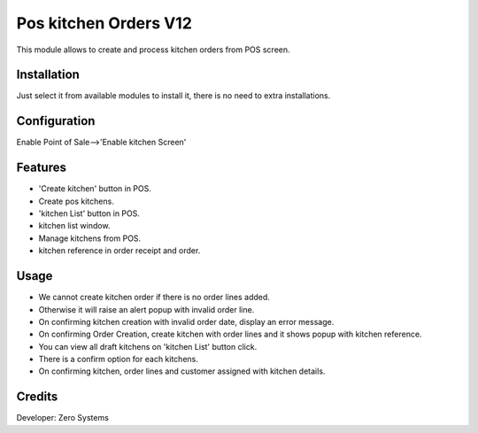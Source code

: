 ========================
Pos kitchen Orders V12
========================

This module allows to create and process kitchen orders from POS screen.

Installation
============

Just select it from available modules to install it, there is no need to extra installations.

Configuration
=============

Enable Point of Sale-->'Enable kitchen Screen'

Features
========

* 'Create kitchen' button in POS.
* Create pos kitchens.
* 'kitchen List' button in POS.
* kitchen list window.
* Manage kitchens from POS.
* kitchen reference in order receipt and order.

Usage
=====

* We cannot create kitchen order if there is no order lines added.
* Otherwise it will raise an alert popup with invalid order line.
* On confirming kitchen creation with invalid order date, display an error message.
* On confirming Order Creation, create kitchen with order lines and it shows popup with kitchen reference.
* You can view all draft kitchens on 'kitchen List' button click.
* There is a confirm option for each kitchens.
* On confirming kitchen, order lines and customer assigned with kitchen details.


Credits
=======

Developer: Zero Systems


